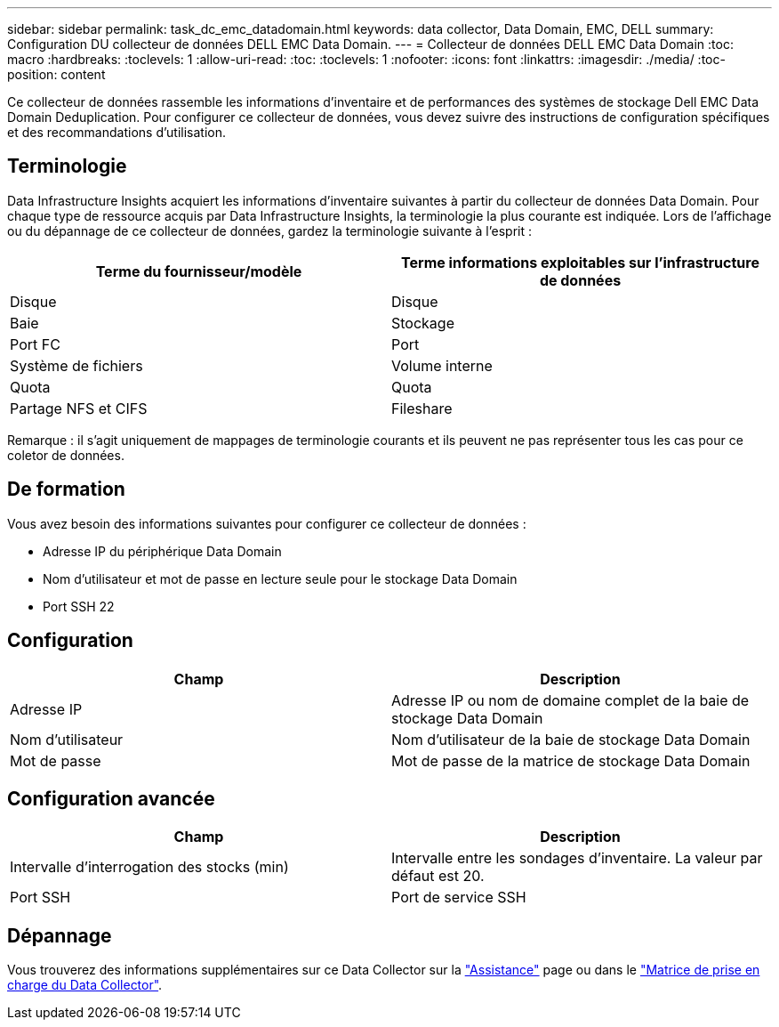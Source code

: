 ---
sidebar: sidebar 
permalink: task_dc_emc_datadomain.html 
keywords: data collector, Data Domain, EMC, DELL 
summary: Configuration DU collecteur de données DELL EMC Data Domain. 
---
= Collecteur de données DELL EMC Data Domain
:toc: macro
:hardbreaks:
:toclevels: 1
:allow-uri-read: 
:toc: 
:toclevels: 1
:nofooter: 
:icons: font
:linkattrs: 
:imagesdir: ./media/
:toc-position: content


[role="lead"]
Ce collecteur de données rassemble les informations d'inventaire et de performances des systèmes de stockage Dell EMC Data Domain Deduplication. Pour configurer ce collecteur de données, vous devez suivre des instructions de configuration spécifiques et des recommandations d'utilisation.



== Terminologie

Data Infrastructure Insights acquiert les informations d'inventaire suivantes à partir du collecteur de données Data Domain. Pour chaque type de ressource acquis par Data Infrastructure Insights, la terminologie la plus courante est indiquée. Lors de l'affichage ou du dépannage de ce collecteur de données, gardez la terminologie suivante à l'esprit :

[cols="2*"]
|===
| Terme du fournisseur/modèle | Terme informations exploitables sur l'infrastructure de données 


| Disque | Disque 


| Baie | Stockage 


| Port FC | Port 


| Système de fichiers | Volume interne 


| Quota | Quota 


| Partage NFS et CIFS | Fileshare 
|===
Remarque : il s'agit uniquement de mappages de terminologie courants et ils peuvent ne pas représenter tous les cas pour ce coletor de données.



== De formation

Vous avez besoin des informations suivantes pour configurer ce collecteur de données :

* Adresse IP du périphérique Data Domain
* Nom d'utilisateur et mot de passe en lecture seule pour le stockage Data Domain
* Port SSH 22




== Configuration

[cols="2*"]
|===
| Champ | Description 


| Adresse IP | Adresse IP ou nom de domaine complet de la baie de stockage Data Domain 


| Nom d'utilisateur | Nom d'utilisateur de la baie de stockage Data Domain 


| Mot de passe | Mot de passe de la matrice de stockage Data Domain 
|===


== Configuration avancée

[cols="2*"]
|===
| Champ | Description 


| Intervalle d'interrogation des stocks (min) | Intervalle entre les sondages d'inventaire. La valeur par défaut est 20. 


| Port SSH | Port de service SSH 
|===


== Dépannage

Vous trouverez des informations supplémentaires sur ce Data Collector sur la link:concept_requesting_support.html["Assistance"] page ou dans le link:reference_data_collector_support_matrix.html["Matrice de prise en charge du Data Collector"].
